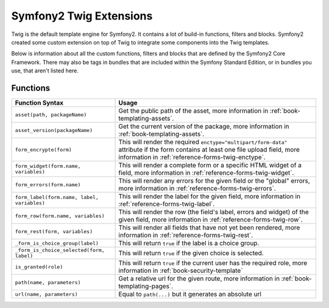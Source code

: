 .. index::
    single: Symfony2 Twig extensions

Symfony2 Twig Extensions
========================

Twig is the default template engine for Symfony2. It contains a lot of build-in
functions, filters and blocks. Symfony2 created some custom extension on
top of Twig to integrate some components into the Twig templates.

Below is information about all the custom functions, filters and blocks
that are defined by the Symfony2 Core Framework. There may also be tags
in bundles that are included within the Symfony Standard Edition, or in
bundles you use, that aren't listed here.

Functions
---------

+---------------------------------------------+---------------------------------------------------------------------------+
| Function Syntax                             | Usage                                                                     |
+=============================================+===========================================================================+
| ``asset(path, packageName)``                | Get the public path of the asset, more information in                     |
|                                             | :ref:`book-templating-assets`.                                            |
+---------------------------------------------+---------------------------------------------------------------------------+
| ``asset_version(packageName)``              | Get the current version of the package, more information in               |
|                                             | :ref:`book-templating-assets`.                                            |
+---------------------------------------------+---------------------------------------------------------------------------+
| ``form_encrypte(form)``                     | This will render the required ``enctype="multipart/form-data"`` attribute |
|                                             | if the form contains at least one file upload field, more information in  |
|                                             | :ref:`reference-forms-twig-enctype`.                                      |
+---------------------------------------------+---------------------------------------------------------------------------+
| ``form_widget(form.name, variables)``       | This will render a complete form or a specific HTML widget of a field,    |
|                                             | more information in :ref:`reference-forms-twig-widget`.                   |
+---------------------------------------------+---------------------------------------------------------------------------+
| ``form_errors(form.name)``                  | This will render any errors for the given field or the "global" errors,   |
|                                             | more information in :ref:`reference-forms-twig-errors`.                   |
+---------------------------------------------+---------------------------------------------------------------------------+
| ``form_label(form.name, label, variables)`` | This will render the label for the given field, more information in       |
|                                             | :ref:`reference-forms-twig-label`.                                        |
+---------------------------------------------+---------------------------------------------------------------------------+
| ``form_row(form.name, variables)``          | This will render the row (the field's label, errors and widget) of the    |
|                                             | given field, more information in :ref:`reference-forms-twig-row`.         |
+---------------------------------------------+---------------------------------------------------------------------------+
| ``form_rest(form, variables)``              | This will render all fields that have not yet been rendered, more         |
|                                             | information in :ref:`reference-forms-twig-rest`.                          |
+---------------------------------------------+---------------------------------------------------------------------------+
| ``_form_is_choice_group(label)``            | This will return ``true`` if the label is a choice group.                 |
+---------------------------------------------+---------------------------------------------------------------------------+
| ``_form_is_choice_selected(form, label)``   | This will return ``true`` if the given choice is selected.                |
+---------------------------------------------+---------------------------------------------------------------------------+
| ``is_granted(role)``                        | This will return ``true`` if the current user has the required role, more |
|                                             | information in :ref:`book-security-template`                              |
+---------------------------------------------+---------------------------------------------------------------------------+
| ``path(name, parameters)``                  | Get a relative url for the given route, more information in               |
|                                             | :ref:`book-templating-pages`.                                             |
+---------------------------------------------+---------------------------------------------------------------------------+
| ``url(name, parameters)``                   | Equal to ``path(...)`` but it generates an absolute url                   |
+---------------------------------------------+---------------------------------------------------------------------------+
